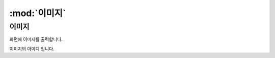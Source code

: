 .. PiniEngine documentation master file, created by
   sphinx-quickstart on Wed Dec 10 17:29:29 2014.
   You can adapt this file completely to your liking, but it should at least
   contain the root `toctree` directive.

:mod:`이미지`
======================================

-----------------------------------------------
이미지
-----------------------------------------------

.. function:: [이미지 아이디,파일명,위치,효과,효과시간,크기,연결,관계]
화면에 이미지를 출력합니다.


.. py:attribute:: 아이디
이미지의 아이디 입니다.

